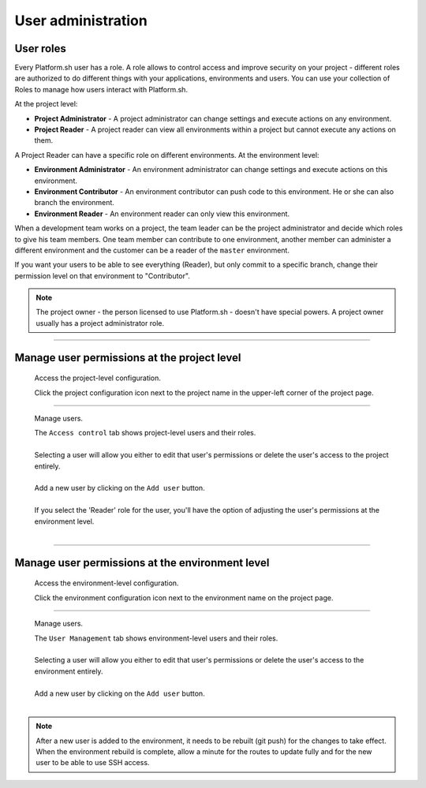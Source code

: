 .. _user_administration:

User administration
===================

User roles
----------

Every Platform.sh user has a role. A role allows to control access and improve security on your project - different roles are authorized to do different things with your applications, environments and users. You can use your collection of Roles to manage how users interact with Platform.sh.

At the project level:

* **Project Administrator** - A project administrator can change settings and execute actions on any environment. 
* **Project Reader** - A project reader can view all environments within a project but cannot execute any actions on them.

A Project Reader can have a specific role on different environments. At the environment level:

* **Environment Administrator** - An environment administrator can change settings and execute actions on this environment. 
* **Environment Contributor** - An environment contributor can push code to this environment. He or she can also branch the environment. 
* **Environment Reader** - An environment reader can only view this environment.

When a development team works on a project, the team leader can be the project administrator and decide which roles to give his team members. One team member can contribute to one environment, another member can administer a different environment and the customer can be a reader of the ``master`` environment.

If you want your users to be able to see everything (Reader), but only commit to a specific branch, change their permission level on that environment to "Contributor".

.. note::
  The project owner - the person licensed to use Platform.sh - doesn't have special powers. A project owner usually has a project administrator role.

----

Manage user permissions at the project level
--------------------------------------------

  Access the project-level configuration.

  .. image:: /use-platform/images/project_w-configarrow.png
     :alt: Project configure icon
     :align: left

  | Click the project configuration icon next to the project name in the upper-left corner of the project page.

----

  Manage users.

  .. image:: /use-platform/images/project_usermanagement.png
     :alt: Project user management screenshot
     :align: left
     :width: 400px

  | The ``Access control`` tab shows project-level users and their roles.
  |
  | Selecting a user will allow you either to edit that user's permissions or delete the user's access to the project entirely.
  |
  | Add a new user by clicking on the ``Add user`` button.
  |
  | If you select the 'Reader' role for the user, you'll have the option of adjusting the user's permissions at the environment level.
  |

----

Manage user permissions at the environment level
------------------------------------------------

  Access the environment-level configuration.

  .. image:: /use-platform/images/environment_w-configarrow.png
     :alt: Project configure icon
     :align: left

  | Click the environment configuration icon next to the environment name on the project page.

----

  Manage users.

  .. image:: /use-platform/images/environment_usermanagement.png
     :alt: Project user management screenshot
     :align: left
     :width: 400px

  | The ``User Management`` tab shows environment-level users and their roles.
  |
  | Selecting a user will allow you either to edit that user's permissions or delete the user's access to the environment entirely.
  |
  | Add a new user by clicking on the ``Add user`` button.
  |

.. note::
  After a new user is added to the environment, it needs to be rebuilt (git push) for the changes to take effect. When the environment rebuild is complete, allow a minute for the routes to update fully and for the new user to be able to use SSH access.

